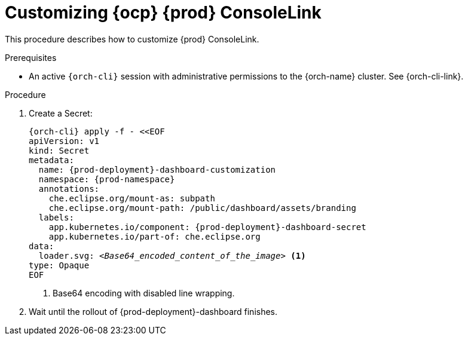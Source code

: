 :_content-type: PROCEDURE
:description: Customizing OpenShift Eclipse Che ConsoleLink
:keywords: administration guide, customizing, consolelink
:navtitle: Customizing OpenShift Eclipse Che ConsoleLink
:page-aliases: installation-guide:customizing-openshift-che-consolelink.adoc

[id="customizing-openshift-che-consolelink"]
= Customizing {ocp} {prod} ConsoleLink

This procedure describes how to customize {prod} ConsoleLink.

.Prerequisites

* An active `{orch-cli}` session with administrative permissions to the {orch-name} cluster. See {orch-cli-link}.

.Procedure

. Create a Secret:
+
[source,shell,subs="+quotes,+attributes"]
----
{orch-cli} apply -f - <<EOF
apiVersion: v1
kind: Secret
metadata:
  name: {prod-deployment}-dashboard-customization
  namespace: {prod-namespace}
  annotations:
    che.eclipse.org/mount-as: subpath
    che.eclipse.org/mount-path: /public/dashboard/assets/branding
  labels:
    app.kubernetes.io/component: {prod-deployment}-dashboard-secret
    app.kubernetes.io/part-of: che.eclipse.org
data:
  loader.svg: __<Base64_encoded_content_of_the_image>__ <1>
type: Opaque
EOF
----
<1> Base64 encoding with disabled line wrapping.

. Wait until the rollout of {prod-deployment}-dashboard finishes.
